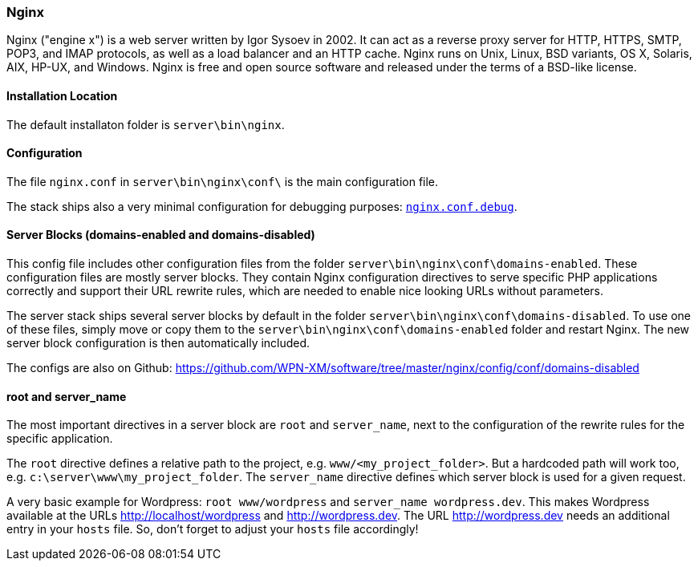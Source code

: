 === Nginx

Nginx ("engine x") is a web server written by Igor Sysoev in 2002. It can act as a reverse proxy server for HTTP, HTTPS, SMTP, POP3, and IMAP protocols, as well as a load balancer and an HTTP cache. Nginx runs on Unix, Linux, BSD variants, OS X, Solaris, AIX, HP-UX, and Windows.
Nginx is free and open source software and released under the terms of a BSD-like license.

==== Installation Location

The default installaton folder is `server\bin\nginx`.

==== Configuration

The file `nginx.conf` in `server\bin\nginx\conf\` is the main configuration file.

The stack ships also a very minimal configuration for debugging purposes: https://github.com/WPN-XM/software/blob/master/nginx/config/nginx.conf.debug[`nginx.conf.debug`].

==== Server Blocks (domains-enabled and domains-disabled)

This config file includes other configuration files from the folder `server\bin\nginx\conf\domains-enabled`. These configuration files are mostly server blocks. They contain Nginx configuration directives to serve specific PHP applications correctly and support their URL rewrite rules, which are needed to enable nice looking URLs without parameters.

The server stack ships several server blocks by default in the folder `server\bin\nginx\conf\domains-disabled`. To use one of these files, simply move or copy them to the `server\bin\nginx\conf\domains-enabled` folder and restart Nginx. The new server block configuration is then automatically included.

The configs are also on Github: https://github.com/WPN-XM/software/tree/master/nginx/config/conf/domains-disabled

==== root and server_name

The most important directives in a server block are `root` and `server_name`, next to the configuration of the rewrite rules for the specific application.

The `root` directive defines a relative path to the project, e.g. `www/<my_project_folder>`.
But a hardcoded path will work too, e.g. `c:\server\www\my_project_folder`.
The `server_name` directive defines which server block is used for a given request.

A very basic example for Wordpress: `root www/wordpress` and `server_name wordpress.dev`.
This makes Wordpress available at the URLs http://localhost/wordpress and http://wordpress.dev.
The URL http://wordpress.dev needs an additional entry in your `hosts` file. So, don't forget to adjust your `hosts` file accordingly!
